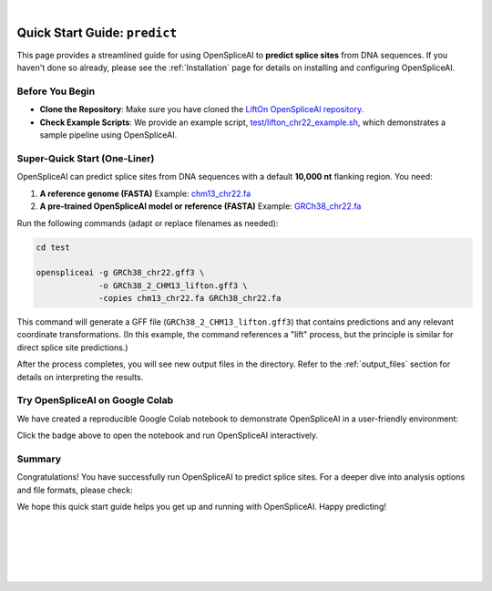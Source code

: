 
.. raw:: html

    <script type="text/javascript">

        let mutation_lvl_1_fuc = function(mutations) {
            var dark = document.body.dataset.theme == 'dark';

            if (document.body.dataset.theme == 'auto') {
                dark = window.matchMedia && window.matchMedia('(prefers-color-scheme: dark)').matches;
            }
            
            document.getElementsByClassName('sidebar_ccb')[0].src = dark ? '../../_static/JHU_ccb-white.png' : "../../_static/JHU_ccb-dark.png";
            document.getElementsByClassName('sidebar_wse')[0].src = dark ? '../../_static/JHU_wse-white.png' : "../../_static/JHU_wse-dark.png";



            for (let i=0; i < document.getElementsByClassName('summary-title').length; i++) {
                console.log(">> document.getElementsByClassName('summary-title')[i]: ", document.getElementsByClassName('summary-title')[i]);

                if (dark) {
                    document.getElementsByClassName('summary-title')[i].classList = "summary-title card-header bg-dark font-weight-bolder";
                    document.getElementsByClassName('summary-content')[i].classList = "summary-content card-body bg-dark text-left docutils";
                } else {
                    document.getElementsByClassName('summary-title')[i].classList = "summary-title card-header bg-light font-weight-bolder";
                    document.getElementsByClassName('summary-content')[i].classList = "summary-content card-body bg-light text-left docutils";
                }
            }

        }
        document.addEventListener("DOMContentLoaded", mutation_lvl_1_fuc);
        var observer = new MutationObserver(mutation_lvl_1_fuc)
        observer.observe(document.body, {attributes: true, attributeFilter: ['data-theme']});
        console.log(document.body);
    </script>

|

.. _quick-start_predict:

Quick Start Guide: ``predict``
==============================

This page provides a streamlined guide for using OpenSpliceAI to **predict splice sites** from DNA sequences. If you haven't done so already, please see the :ref:`Installation` page for details on installing and configuring OpenSpliceAI.

Before You Begin
----------------

- **Clone the Repository**: Make sure you have cloned the `LiftOn OpenSpliceAI repository <https://github.com/Kuanhao-Chao/OpenSpliceAI>`_.  
- **Check Example Scripts**: We provide an example script, `test/lifton_chr22_example.sh <https://github.com/Kuanhao-Chao/LiftOn/tree/main/test/lifton_chr22_example.sh>`_, which demonstrates a sample pipeline using OpenSpliceAI.

Super-Quick Start (One-Liner)
-----------------------------

OpenSpliceAI can predict splice sites from DNA sequences with a default **10,000 nt** flanking region. You need:

1. **A reference genome (FASTA)**  
   Example: `chm13_chr22.fa <https://github.com/Kuanhao-Chao/LiftOn/tree/main/test/chm13_chr22.fa>`_

2. **A pre-trained OpenSpliceAI model or reference (FASTA)**  
   Example: `GRCh38_chr22.fa <https://github.com/Kuanhao-Chao/LiftOn/tree/main/test/GRCh38_chr22.fa>`_

Run the following commands (adapt or replace filenames as needed):

.. code-block:: bash

    cd test

    openspliceai -g GRCh38_chr22.gff3 \
                 -o GRCh38_2_CHM13_lifton.gff3 \
                 -copies chm13_chr22.fa GRCh38_chr22.fa

This command will generate a GFF file (``GRCh38_2_CHM13_lifton.gff3``) that contains predictions and any relevant coordinate transformations. (In this example, the command references a "lift" process, but the principle is similar for direct splice site predictions.)

After the process completes, you will see new output files in the directory. Refer to the :ref:`output_files` section for details on interpreting the results.

Try OpenSpliceAI on Google Colab
--------------------------------

We have created a reproducible Google Colab notebook to demonstrate OpenSpliceAI in a user-friendly environment:

.. image:: https://colab.research.google.com/assets/colab-badge.svg
   :target: https://colab.research.google.com/github/Kuanhao-Chao/LiftOn/blob/main/notebook/lifton_example.ipynb

Click the badge above to open the notebook and run OpenSpliceAI interactively.

Summary
-------

Congratulations! You have successfully run OpenSpliceAI to predict splice sites. For a deeper dive into analysis options and file formats, please check:

.. seealso::

   * :ref:`same_species-section`
   * :ref:`close_species-section`
   * :ref:`distant_species-section`

We hope this quick start guide helps you get up and running with OpenSpliceAI. Happy predicting!

|
|
|
|
|


.. image:: ../../_images/jhu-logo-dark.png
   :alt: My Logo
   :class: logo, header-image only-light
   :align: center

.. image:: ../../_images/jhu-logo-white.png
   :alt: My Logo
   :class: logo, header-image only-dark
   :align: center